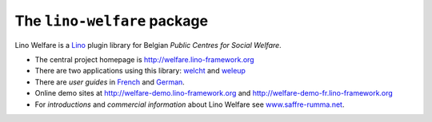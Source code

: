 ============================
The ``lino-welfare`` package
============================



Lino Welfare is a
`Lino <http://www.lino-framework.org>`__
plugin library
for Belgian
*Public Centres for Social Welfare*.

- The central project homepage is
  http://welfare.lino-framework.org

- There are two applications using this library:
  `welcht <http://welcht.lino-framework.org>`__
  and `weleup <http://weleup.lino-framework.org>`__

- There are *user guides* in `French
  <http://fr.welfare.lino-framework.org>`_ and `German
  <http://de.welfare.lino-framework.org>`_.

- Online demo sites at
  http://welfare-demo.lino-framework.org
  and
  http://welfare-demo-fr.lino-framework.org

- For *introductions* and *commercial information* about Lino Welfare
  see `www.saffre-rumma.net
  <http://www.saffre-rumma.net/welfare/>`__.



